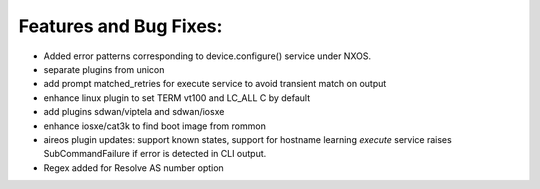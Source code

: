 Features and Bug Fixes:
^^^^^^^^^^^^^^^^^^^^^^^
- Added error patterns corresponding to device.configure() service under NXOS.

- separate plugins from unicon

- add prompt matched_retries for execute service to avoid transient match on output

- enhance linux plugin to set TERM vt100 and LC_ALL C by default

- add plugins sdwan/viptela and sdwan/iosxe

- enhance iosxe/cat3k to find boot image from rommon

- aireos plugin updates: support known states, support for hostname learning
  `execute` service raises SubCommandFailure if error is detected in CLI output.

- Regex added for Resolve AS number option

